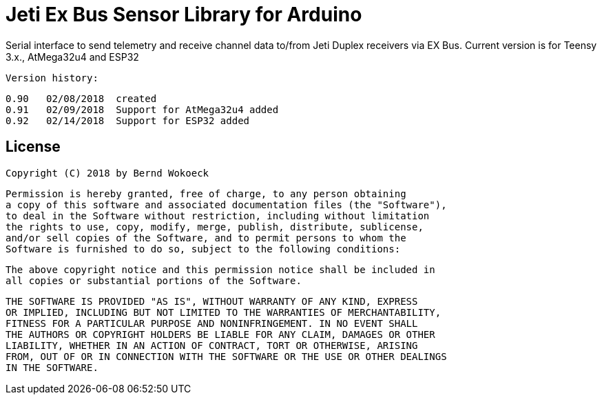 = Jeti Ex Bus Sensor Library for Arduino

Serial interface to send telemetry and receive channel data to/from Jeti Duplex receivers via EX Bus.
Current version is for Teensy 3.x., AtMega32u4 and ESP32

  Version history:

    0.90   02/08/2018  created
    0.91   02/09/2018  Support for AtMega32u4 added
    0.92   02/14/2018  Support for ESP32 added

== License ==

 Copyright (C) 2018 by Bernd Wokoeck

  Permission is hereby granted, free of charge, to any person obtaining
  a copy of this software and associated documentation files (the "Software"),
  to deal in the Software without restriction, including without limitation
  the rights to use, copy, modify, merge, publish, distribute, sublicense,
  and/or sell copies of the Software, and to permit persons to whom the
  Software is furnished to do so, subject to the following conditions:

  The above copyright notice and this permission notice shall be included in
  all copies or substantial portions of the Software.

  THE SOFTWARE IS PROVIDED "AS IS", WITHOUT WARRANTY OF ANY KIND, EXPRESS
  OR IMPLIED, INCLUDING BUT NOT LIMITED TO THE WARRANTIES OF MERCHANTABILITY,
  FITNESS FOR A PARTICULAR PURPOSE AND NONINFRINGEMENT. IN NO EVENT SHALL
  THE AUTHORS OR COPYRIGHT HOLDERS BE LIABLE FOR ANY CLAIM, DAMAGES OR OTHER
  LIABILITY, WHETHER IN AN ACTION OF CONTRACT, TORT OR OTHERWISE, ARISING
  FROM, OUT OF OR IN CONNECTION WITH THE SOFTWARE OR THE USE OR OTHER DEALINGS
  IN THE SOFTWARE.
